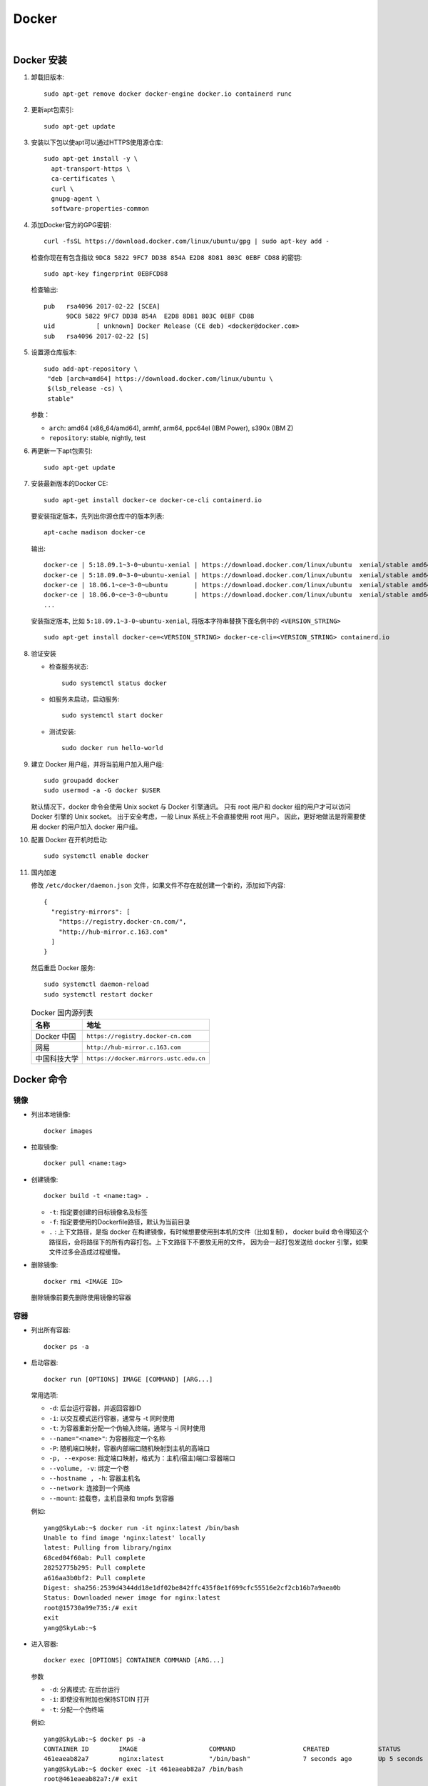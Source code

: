 .. docker:

Docker
=======

.. image:: ../_static/Docker/docker_logo.png
   :height: 100
   :target: https://www.docker.com/

|

Docker 安装
-----------

#. 卸载旧版本::

      sudo apt-get remove docker docker-engine docker.io containerd runc

#. 更新apt包索引::

      sudo apt-get update

#. 安装以下包以使apt可以通过HTTPS使用源仓库::

      sudo apt-get install -y \
        apt-transport-https \
        ca-certificates \
        curl \
        gnupg-agent \
        software-properties-common

#. 添加Docker官方的GPG密钥::

      curl -fsSL https://download.docker.com/linux/ubuntu/gpg | sudo apt-key add -

   检查你现在有包含指纹 ``9DC8 5822 9FC7 DD38 854A E2D8 8D81 803C 0EBF CD88`` 的密钥::

      sudo apt-key fingerprint 0EBFCD88

   检查输出::

      pub   rsa4096 2017-02-22 [SCEA]
            9DC8 5822 9FC7 DD38 854A  E2D8 8D81 803C 0EBF CD88
      uid           [ unknown] Docker Release (CE deb) <docker@docker.com>
      sub   rsa4096 2017-02-22 [S]

#. 设置源仓库版本::

      sudo add-apt-repository \
       "deb [arch=amd64] https://download.docker.com/linux/ubuntu \
       $(lsb_release -cs) \
       stable"
   
   参数：

   * ``arch``: amd64 (x86_64/amd64), armhf, arm64, ppc64el (IBM Power), s390x (IBM Z)
   * ``repository``: stable, nightly, test

#. 再更新一下apt包索引::

      sudo apt-get update

#. 安装最新版本的Docker CE::

      sudo apt-get install docker-ce docker-ce-cli containerd.io

   要安装指定版本，先列出你源仓库中的版本列表::

      apt-cache madison docker-ce
    
   输出::

      docker-ce | 5:18.09.1~3-0~ubuntu-xenial | https://download.docker.com/linux/ubuntu  xenial/stable amd64 Packages
      docker-ce | 5:18.09.0~3-0~ubuntu-xenial | https://download.docker.com/linux/ubuntu  xenial/stable amd64 Packages
      docker-ce | 18.06.1~ce~3-0~ubuntu       | https://download.docker.com/linux/ubuntu  xenial/stable amd64 Packages
      docker-ce | 18.06.0~ce~3-0~ubuntu       | https://download.docker.com/linux/ubuntu  xenial/stable amd64 Packages
      ...

   安装指定版本, 比如 ``5:18.09.1~3-0~ubuntu-xenial``, 将版本字符串替换下面名例中的 ``<VERSION_STRING>`` ::

      sudo apt-get install docker-ce=<VERSION_STRING> docker-ce-cli=<VERSION_STRING> containerd.io

#. 验证安装

   * 检查服务状态::

        sudo systemctl status docker
   
   * 如服务未启动，启动服务::

        sudo systemctl start docker
   
   * 测试安装::

        sudo docker run hello-world

#. 建立 Docker 用户组，并将当前用户加入用户组::

      sudo groupadd docker
      sudo usermod -a -G docker $USER

   默认情况下，docker 命令会使用 Unix socket 与 Docker 引擎通讯。
   只有 root 用户和 docker 组的用户才可以访问 Docker 引擎的 Unix socket。
   出于安全考虑，一般 Linux 系统上不会直接使用 root 用户。
   因此，更好地做法是将需要使用 docker 的用户加入 docker 用户组。

#. 配置 Docker 在开机时启动::

      sudo systemctl enable docker

#. 国内加速

   修改 ``/etc/docker/daemon.json`` 文件，如果文件不存在就创建一个新的，添加如下内容::

      {
        "registry-mirrors": [
          "https://registry.docker-cn.com/",
          "http://hub-mirror.c.163.com"
        ]
      }

   然后重启 Docker 服务::

      sudo systemctl daemon-reload
      sudo systemctl restart docker

   .. list-table:: Docker 国内源列表
      :header-rows: 1

      * - 名称
        - 地址
      * - Docker 中国
        - ``https://registry.docker-cn.com``
      * - 网易
        - ``http://hub-mirror.c.163.com``
      * - 中国科技大学
        - ``https://docker.mirrors.ustc.edu.cn``

Docker 命令
-----------

镜像
~~~~

* 列出本地镜像::

     docker images

* 拉取镜像::

     docker pull <name:tag>

* 创建镜像::

     docker build -t <name:tag> .

  * ``-t``: 指定要创建的目标镜像名及标签
  * ``-f``: 指定要使用的Dockerfile路径，默认为当前目录
  * ``.`` : 上下文路径，是指 docker 在构建镜像，有时候想要使用到本机的文件（比如复制），
    docker build 命令得知这个路径后，会将路径下的所有内容打包。上下文路径下不要放无用的文件，
    因为会一起打包发送给 docker 引擎，如果文件过多会造成过程缓慢。

* 删除镜像::

     docker rmi <IMAGE ID>
  
  删除镜像前要先删除使用镜像的容器

容器
~~~~

* 列出所有容器::

     docker ps -a

* 启动容器::

     docker run [OPTIONS] IMAGE [COMMAND] [ARG...]
   
  常用选项:

  * ``-d``: 后台运行容器，并返回容器ID
  * ``-i``: 以交互模式运行容器，通常与 -t 同时使用
  * ``-t``: 为容器重新分配一个伪输入终端，通常与 -i 同时使用
  * ``--name="<name>"``: 为容器指定一个名称
  * ``-P``: 随机端口映射，容器内部端口随机映射到主机的高端口
  * ``-p, --expose``: 指定端口映射，格式为：主机(宿主)端口:容器端口
  * ``--volume, -v``: 绑定一个卷
  * ``--hostname , -h``: 容器主机名
  * ``--network``: 连接到一个网络
  * ``--mount``: 挂载卷，主机目录和 tmpfs 到容器

  例如::

     yang@SkyLab:~$ docker run -it nginx:latest /bin/bash
     Unable to find image 'nginx:latest' locally
     latest: Pulling from library/nginx
     68ced04f60ab: Pull complete
     28252775b295: Pull complete
     a616aa3b0bf2: Pull complete
     Digest: sha256:2539d4344dd18e1df02be842ffc435f8e1f699cfc55516e2cf2cb16b7a9aea0b
     Status: Downloaded newer image for nginx:latest
     root@15730a99e735:/# exit
     exit
     yang@SkyLab:~$

* 进入容器::

     docker exec [OPTIONS] CONTAINER COMMAND [ARG...]
  
  参数

  * ``-d``: 分离模式: 在后台运行
  * ``-i``: 即使没有附加也保持STDIN 打开
  * ``-t``: 分配一个伪终端
  
  例如::

    yang@SkyLab:~$ docker ps -a
    CONTAINER ID        IMAGE                   COMMAND                  CREATED             STATUS                     PORTS               NAMES
    461eaeab82a7        nginx:latest            "/bin/bash"              7 seconds ago       Up 5 seconds               80/tcp              epic_driscoll
    yang@SkyLab:~$ docker exec -it 461eaeab82a7 /bin/bash
    root@461eaeab82a7:/# exit
    exit
    yang@SkyLab:~$

* 停止容器::

     docker stop <CONTAINER ID>

* 启动停止的容器::

     docker start <CONTAINER ID>

* 重启容器::

     docker restart <CONTAINER ID>

* 删除容器::

     docker rm <CONTAINER ID>

  删除所有已停止的容器::

     docker rm $(docker ps -qa)

* 获取容器的日志::

     docker logs [OPTIONS] CONTAINER

  常用选项:

  * ``-f``: 跟踪日志输出
  * ``--since``: 显示某个开始时间的所有日志
  * ``-t``: 显示时间戳
  * ``--tail``: 仅列出最新N条容器日志

* 获取容器/镜像的元数据::

     docker inspect [OPTIONS] NAME|ID [NAME|ID...]
  
  常用选项:

  * ``-f``: 指定返回值的模板文件。
  * ``-s``: 显示总的文件大小。
  * ``--type``: 为指定类型返回JSON。

网络
~~~~

* 列出所有网络::

     docker network ls

* 创建网络::

     docker network create [OPTIONS] NETWORK

  例如::

     $ docker network create \
       --driver=bridge \
       --subnet=172.28.0.0/16 \
       --ip-range=172.28.5.0/24 \
       --gateway=172.28.5.254 \
       br0

  * ``--driver``: 可以是 ``bridge`` 或 ``overlay``, 默认为 ``bridge``。 

     * ``bridge``: 依附于运行 Docker Engine 的单台主机上; 
     * ``overlay``: 网络能够覆盖运行各自 Docker Engine 的多主机环境中。
  
  * ``--subnet``: 子网设置
  * ``--ip-range``: IP段
  * ``--gateway``: 网关
  * ``--internal``: 禁止外部连接
  * ``--ipv6``: 使能 ipv6
  * ``--attachable``: 使能手动容器连接

* 查看网络信息::

     docker network inspect [OPTIONS] NETWORK [NETWORK...]

  例如::

      docker network inspect my-bridge

* 连接一个容器到网络::

     docker network connect [OPTIONS] NETWORK CONTAINER

  连接一个正在运行的容器::

     docker network connect multi-host-network container1

  在容器启动时连接一个网络::

     docker run -itd --network=multi-host-network busybox

  给容器指定一个 ip 地址::

     docker network connect --ip 10.10.36.122 multi-host-network container2

  使用 ``--link`` 选项，连接另一个容器

     docker network connect --link container1:c1 multi-host-network container2

* 断开容器与网络的连接::

     docker network disconnect [OPTIONS] NETWORK CONTAINER
  
  例如::

     docker network disconnect multi-host-network container1

* 删除网络::

     docker network rm NETWORK [NETWORK...]

  例如::

     docker network rm my-network

* 删除所有未用的网络::

     docker network prune [OPTIONS]
   
  例如::

     docker network prune

     WARNING! This will remove all networks not used by at least one container.
     Are you sure you want to continue? [y/N] y
     Deleted Networks:
     n1
     n2

数据卷
~~~~~~

``volumes`` 是 Docker 数据持久化机制。 ``bind mounts`` 依赖主机目录结构，``volumes`` 完全由Docker管理。
``volumes`` 有以下优点：

* Volumes 更容易备份和移植。
* 可以通过 Docker CLI 或 API 进行管理
* Volumes 可以无区别的工作中 Windows 和 Linux 下。
* 多个容器共享 Volumes 更安全。
* Volume 驱动可以允许你把数据存储到远程主机或者云端，并且加密数据内容，以及添加额外功能。
* 一个新的数据内容可以由容器预填充。
* volumes 不会增加容器的大小，生命周期独立与容器。

.. image:: ../_static/Docker/docker_volume.png

如果你的容器产生不需要持久化数据，请使用 ``tmpfs mount`` 方式，可以避免容器的写入层数据写入。

挂载卷：

* ``-v,--volume``: 由3部分参数组成，使用 ``:`` 间隔, 顺序不能颠倒
  
  * 第一个部分是volumes名字，在宿主机上具有唯一性。匿名卷名字系统给出。
  * 第二部分是挂载到容器里的文件或文件夹路径。
  * 第三部分是可选项列表分隔符

* ``—mount``: 由多个键值对组成，<key>=<value>。

  * ``type``: 可以是bind,volume或者tmpfs
  * ``source, src``: volumes的名字，匿名volume可以省略。
  * ``destination, dst, target``: 挂载到容器中的文件或目录路径
  * ``readonly``: 指定挂载在容器中为只读。
  * ``volume-opt``: 可选属性，可以多次使用。

  例如::

     docker run --read-only --mount type=volume,target=/icanwrite busybox touch /icanwrite/here
     docker run -t -i --mount type=bind,src=/data,dst=/data busybox sh

.. attention::

   Docker 建议使用 ``--mount`` 来挂载

卷命令：

* 列出所有卷::

     docker volume ls

* 创建卷::

     docker volume create [OPTIONS] [VOLUME]

  例如::

     $ docker volume create hello

     hello

     $ docker run -d -v hello:/world busybox ls /world

* 显示卷信息::

     docker volume inspect [OPTIONS] VOLUME [VOLUME...]

  例如::

     docker volume inspect hello

* 删除卷::

     docker volume rm [OPTIONS] VOLUME [VOLUME...]

  例如::

     docker volume rm hello

* 删除所有未用卷::

     docker volume prune [OPTIONS]

  例如::

     docker volume prune

     WARNING! This will remove all local volumes not used by at least one container.
     Are you sure you want to continue? [y/N] y
     Deleted Volumes:
     07c7bdf3e34ab76d921894c2b834f073721fccfbbcba792aa7648e3a7a664c2e
     my-named-vol

     Total reclaimed space: 36 B

Dockerfile
-----------

Dockerfile 是一个用来构建镜像的文本文件，文本内容包含了一条条构建镜像所需的指令和说明。

举个定制一个 nginx 镜像的例子, Dockerfile::

   FROM nginx
   RUN echo '这是一个本地构建的nginx镜像' > /usr/share/nginx/html/index.html

创建过程::

   yang@SkyLab:~/workspace$ mkdir docker_example
   yang@SkyLab:~/workspace$ cd docker_example/
   yang@SkyLab:~/workspace/docker_example$ ls
   yang@SkyLab:~/workspace/docker_example$ touch Dockerfile
   yang@SkyLab:~/workspace/docker_example$ vi Dockerfile
   yang@SkyLab:~/workspace/docker_example$ cat Dockerfile
   FROM nginx
   RUN echo '这是一个本地构建的nginx镜像' > /usr/share/nginx/html/index.html
   yang@SkyLab:~/workspace/docker_example$ docker build -t dockfile_demo .
   Sending build context to Docker daemon  2.048kB
   Step 1/2 : FROM nginx
   ---> 6678c7c2e56c
   Step 2/2 : RUN echo '这是一个本地构建的nginx镜像' > /usr/share/nginx/html/index.html
   ---> Running in 2386a741e098
   Removing intermediate container 2386a741e098
   ---> bf76644412f8
   Successfully built bf76644412f8
   Successfully tagged dockfile_demo:latest
   yang@SkyLab:~/workspace/docker_example$ docker images
   REPOSITORY              TAG                 IMAGE ID            CREATED             SIZE
   dockfile_demo           latest              bf76644412f8        11 seconds ago      127MB
   nginx                   latest              6678c7c2e56c        6 days ago          127MB

.. attention::
  
   Dockerfile 的指令每执行一次都会在 docker 上新建一层。所以过多无意义的层，会造成镜像膨胀过大。 
   可以用 ``&&`` 符号连接命令，这样执行后，只会创建 1 层镜像。

Dockerfile 格式
~~~~~~~~~~~~~~~~

通用格式为::

   # directive=value  解析指令（Parser directives）
   # 注释
   INSTRUCTION arguments

* 指令 (INSTRUCTION): 不区分大小写，习惯上使用大写，以便更容易和参数区分开。

  Docker 按顺序运行 Dockerfile 里的指令，Dockerfile 必须以 ``FROM`` 指令开始，在 ``FROM`` 指令前
  只可以存在注释，解析指令，或者全局变量（ARG 指令）。

* 注释: 以 ``#`` 开始的行，如果不是解析指令，就当作注释处理，注释中不支持行连接符 (``\``)。

* 解析指令： 目前只支持两种 
  
  * ``syntax``： 这个指令只有在使用 ``BuildKit`` 后端时才可以使用，用来指定本地的 Dockerfile builder，
    基本用不上::

       # syntax=[remote image reference]

       # syntax=docker/dockerfile
       # syntax=docker/dockerfile:1.0
       # syntax=docker.io/docker/dockerfile:1
       # syntax=docker/dockerfile:1.0.0-experimental
       # syntax=example.com/user/repo:tag@sha256:abcdef...
    
  * ``escape``: 用来设置 Dockerfile 中的转义符，默认转义符为 ``\``, 比如 Windows 下 ``\`` 会被用在路径,
    这时就需要更换转义符::

       # escape=`
   
    或者::

       # escape=\ 

* .dockerignore 文件: 用来定义哪些文件或者目录不被加入到 docker 镜像中。

Dockerfile 指令
~~~~~~~~~~~~~~~

* ``FROM``: 定制的镜像都是基于 FROM 的镜像。

  格式::

     FROM [--platform=<platform>] <image> [AS <name>]
     FROM [--platform=<platform>] <image>[:<tag>] [AS <name>]
     FROM [--platform=<platform>] <image>[@<digest>] [AS <name>]
  
  * 一个 Dockerfile 可以包含多行 ``FROM`` 指令来创建多个镜像或者一个作为另一的依赖项。
  * ``name`` 是一个可选项。这个名字可以用于后面的 ``FROM`` 或者 ``COPY --from=<name|index>``
    指令
  * ``ARG`` 是唯一一个可以放在 ``FROM`` 指令前的指令，例如::
  
       ARG  CODE_VERSION=latest
       FROM base:${CODE_VERSION}
       CMD  /code/run-app

       FROM extras:${CODE_VERSION}
       CMD  /code/run-extras 
   
    在 ``FROM`` 指令前的 ``ARG`` 指令不包含在构建阶段，所以不能被 ``FROM`` 后的指令使用，要想继续使用，
    需要在 ``FROM`` 后定义一个不带值的, 像这样::

       ARG VERSION=latest
       FROM busybox:$VERSION
       ARG VERSION
       RUN echo $VERSION > image_version        

* ``RUN``: 在现有镜像上的新层执行命令并提交结果，这个包含提交结果的新镜像将被用于下一步构建

  格式：

  * shell 格式::

       # <命令行命令> 等同于在终端操作的 shell 命令, Linux 的 /bin/sh -c， Windows 的 cmd /S /C
       RUN <命令行命令>
       
  * exec 格式::

       RUN ["可执行文件", "参数1", "参数2"]

    例如::

       RUN ["./test.php", "dev", "offline"] 

    等价于::

        RUN ./test.php dev offline

* ``CMD``: 主要目的是为执行容器提供默认值。这些默认值可以包括可执行文件，也可以省略可执行文件，
  在这种情况下，还必须指定 ``ENTRYPOINT`` 指令。 
  
  为启动的容器指定默认要运行的程序，程序运行结束，容器也就结束。 ``CMD`` 指令指定的程序可被 
  ``docker run`` 命令行参数中指定要运行的程序所覆盖。 如果 Dockerfile 中如果存在多个 ``CMD`` 
  指令，仅最后一个生效。

  格式::

     CMD <shell 命令> <param1> <param2>
     CMD ["<可执行文件或命令>","<param1>","<param2>",...] 
     CMD ["<param1>","<param2>",...]  # 该写法是为 ENTRYPOINT 指令指定的程序提供默认参数

  推荐使用第二种格式，执行过程比较明确。第一种格式实际上在运行的过程中也会自动转换成第二种格式运行，并且默认可执行文件是 sh。

  .. attention::

     ``CMD`` 和 ``RUN`` 指令区别在于，运行时间不同
     
     * ``CMD`` 在容器运行时运行。
     * ``RUN`` 在镜像构建时运行。

* ``ENTRYPOINT``: 类似于 ``CMD`` 指令，但其不会被 ``docker run`` 的命令行参数指定的指令所覆盖，
  而且这些命令行参数会被当作参数送给 ``ENTRYPOINT`` 指令指定的程序。 如果运行 ``docker run`` 时
  使用了 ``--entrypoint`` 选项，此选项的参数可当作要运行的程序覆盖 ``ENTRYPOINT`` 指令指定的程序。
  如果 Dockerfile 中如果存在多个 ``ENTRYPOINT`` 指令，仅最后一个生效。

  格式::

     ENTRYPOINT command param1 param2
     ENTRYPOINT ["<executeable>","<param1>","<param2>",...]

  可以搭配 ``CMD`` 命令使用：一般是变参才会使用 ``CMD`` ，这里的 ``CMD`` 等于是在给 ``ENTRYPOINT`` 传参，
  例如使用如下 dockerfile 生成镜像 nginx:test ::

     FROM nginx

     ENTRYPOINT ["nginx", "-c"] # 定参
     CMD ["/etc/nginx/nginx.conf"] # 变参 

  如果使用::

     docker run nginx:test

  容器内会默认运行以下命令，启动主进程::

     nginx -c /etc/nginx/nginx.conf

  如果使用::

     docker run  nginx:test -c /etc/nginx/new.conf
   
  容器内会默认运行以下命令，启动主进程(/etc/nginx/new.conf:假设容器内已有此文件)::

     nginx -c /etc/nginx/new.conf

* ``LABEL``: 用于给镜像添加元数据。

  格式::

     LABEL <key>=<value> <key>=<value> <key>=<value> ...

  例如::

     LABEL "com.example.vendor"="ACME Incorporated"
     LABEL com.example.label-with-value="foo"
     LABEL version="1.0"
     LABEL description="This text illustrates \
     that label-values can span multiple lines."

  要查看镜像的标签，可以使用 ``docker inspect`` 命令, 显示如下::

     "Labels": {
         "com.example.vendor": "ACME Incorporated"
         "com.example.label-with-value": "foo",
         "version": "1.0",
         "description": "This text illustrates that label-values can span multiple lines.",
         "multi.label1": "value1",
         "multi.label2": "value2",
         "other": "value3"
     },

* ``COPY``: 复制指令，从上下文目录中复制文件或者目录到容器里指定路径。

  格式::

     COPY [--chown=<user>:<group>] <源路径1>...  <目标路径>
     COPY [--chown=<user>:<group>] ["<源路径1>",...  "<目标路径>"]

  * ``[--chown=<user>:<group>]``: 可选参数，用户改变复制到容器内文件的拥有者和属组，只有生成 Linux 镜像时可用。
  * ``<源路径>``: 源文件或者源目录，这里可以是通配符表达式，其通配符规则要满足 Go 的 filepath.Match 规则。例如::

       COPY hom* /mydir/
       COPY hom?.txt /mydir/
  
  * ``<目标路径>``: 容器内的指定路径，该路径不用事先建好，路径不存在的话，会自动创建。

* ``ADD``: 与 ``COPY`` 指令的使用格式一致，区别为

  * ``<源文件>`` 为 ``tar`` 压缩文件的话，压缩格式为 gzip, bzip2 以及 xz 的情况下，
    会自动复制并解压到 ``<目标路径>``
  * ``<源文件>`` 为远程 ``URL`` 时会自动下载到 ``<目标路径>`` 或下载后复制到 ``<目标路径>``

  .. attention::

     推荐除了解压缩的情况，任何情况都使用 ``COPY``。

* ``ENV``: 设置环境变量，定义了环境变量，那么在后续的指令中，就可以使用这个环境变量。

  格式::

     ENV <key> <value>
     ENV <key1>=<value1> <key2>=<value2>...
  
  环境变量在 Dockerfile 中可以通过 ``$key`` 或者 ``${key}`` 来引用，``${key}`` 格式还支持两种修饰符：

  * ${key:-word}: 如果键值未被设置则设成 ``word``，否则使用设置值
  * ${key:+word}: 如果键值已被设置则改为 ``word``，否则使用空字符串

  例子::

     ENV NODE_VERSION 7.2.0

     RUN curl -SLO "https://nodejs.org/dist/v$NODE_VERSION/node-v$NODE_VERSION-linux-x64.tar.xz" \
       && curl -SLO "https://nodejs.org/dist/v$NODE_VERSION/SHASUMS256.txt.asc"

  使用 ``ENV`` 设置的环境变量会在保留在运行的容器中，可以用 ``docker inspect`` 查看，可以通过
  ``docker run --env <key>=<value>`` 来修改环境变量。

* ``ARG``: 构建参数。 

  格式::

       ARG <参数名>[=<默认值>]
  
  ``ARG`` 设置的环境变量仅对 Dockerfile 内有效，也就是说只对构建的过程中有效，构建好的镜像内不存在此环境变量。
  构建命令 ``docker build`` 中可以用 ``--build-arg <参数名>=<值>`` 来覆盖。
  
  .. attention::

     如果 ``ARG`` 和 ``ENV`` 定义了同样的变量，``ENV`` 定义的值会覆盖 ``ARG`` 定义的值。

* ``VOLUME``: 定义匿名数据卷。在启动容器时忘记挂载数据卷，会自动挂载到匿名卷。挂载数据卷的
  好处是避免重要的数据因容器重启而丢失和避免容器不断变大。

  格式::

     VOLUME ["<路径1>", "<路径2>"...]
     VOLUME <路径>

  在启动容器 ``docker run`` 的时候，也可以通过 ``-v`` 参数修改挂载点。

* ``EXPOSE``: 端口声明, 帮助镜像使用者理解这个镜像服务的守护端口，以方便配置映射。默认对外映射的
  是 ``TCP``协议，你可以指定 ``UDP`` 。

  格式::

     EXPOSE <端口1> [<端口2>/<协议>...]

  使用 ``docker run -P`` 时，会自动随机映射 EXPOSE 的端口。

* ``USER``: 用于指定执行后续命令的用户和用户组，这边只是切换后续命令执行的用户（用户和用户组必须提前已经存在）。

  格式::

     USER <用户名>[:<用户组>]
     USER <UID>[:<GID>]

* ``WORKDIR``: 指定工作目录。用 WORKDIR 指定的工作目录，会在构建镜像的每一层中都存在。 docker 构建镜像过程中的
  每一个 ``RUN`` 命令都是新建的一层。只有通过 ``WORKDIR`` 创建的目录才会一直存在。如果 ``WORKDIR`` 不存在，
  docker 会去创建一个。

  格式::

     WORKDIR <工作目录路径>

  ``WORKDIR`` 在 dockerfile 中可以被多次使用，例如::

     WORKDIR /a
     WORKDIR b
     WORKDIR c
     RUN pwd
  
  输出的 ``pwd`` 为 ``/a/b/c``

* ``HEALTHCHECK``: 用于指定某个程序或者指令来监控 docker 容器服务的运行状态。

  格式::

     HEALTHCHECK [选项] CMD <命令>：设置检查容器健康状况的命令
     HEALTHCHECK NONE：如果基础镜像有健康检查指令，使用这行可以屏蔽掉其健康检查指令

  可以用选项:

  * --interval=时长 (默认: 30s)
  * --timeout=时长 (默认: 30s)
  * --start-period=时长 (默认: 0s)
  * --retries=次数 (默认: 3)
  
  例如::

     HEALTHCHECK --interval=5m --timeout=3s \
       CMD curl -f http://localhost/ || exit 1

Docker Compose 安装
--------------------

#. 安装当前稳定版::

      sudo curl -L "https://github.com/docker/compose/releases/download/1.25.4/docker-compose-$(uname -s)-$(uname -m)" -o /usr/local/bin/docker-compose
  
   如果 GitHub 太慢了，可以使用国内 DaoCloud ::

      sudo curl -L https://get.daocloud.io/docker/compose/releases/download/1.25.4/docker-compose-`uname -s`-`uname -m` -o /usr/local/bin/docker-compose

   如果更新版本了或者你想换个版本， 把 ``1.25.4`` 换成你指定的版本。

#. 设置运行权限::

      sudo chmod +x /usr/local/bin/docker-compose

#. 验证安装::

      docker-compose --version

#. 删除::

      sudo rm /usr/local/bin/docker-compose

Docker Compose 命令
-------------------

* 通用格式::

     docker-compose [-f …] [options] [COMMAND] [ARGS…]

  常用选项

  * ``-f, --file FILE``: 指定Compose模板文件，默认为docker-compose.yml可多次指定。
  * ``-p, --project-name NAME``: 指定项目名称，默认使用当前所在目录名称作为项目名称。
  * ``-verbose``: 输出更多调试信息
  * ``-v, --version``: 打印版本并退出

* ``docker-compose up``: 启动所有服务::

     docker-compose up [options] [–scale SERVICE=NUM…] [SERVICE…]
 
  命令选项

  * ``-d``: 指定在后台以守护进程方式运行服务容器
  * ``-no-color``: 设置不使用颜色来区分不同的服务器的控制输出
  * ``-no-deps``: 设置不启动服务所链接的容器
  * ``-force-recreate``: 设置强制重新创建容器，不能与 ``–no-recreate`` 选项同时使用。
  * ``–no-create``: 若容器已经存在则不再重新创建，不能与 ``–force-recreate`` 选项同时使用。
  * ``–no-build``: 设置不自动构建缺失的服务镜像
  * ``–build``: 设置在启动容器前构建服务镜像
  * ``–abort-on-container-exit``: 若任何一个容器被停止则停止所有容器，不能与选项 ``-d`` 同时使用。
  * ``-t, --timeout TIMEOUT``: 设置停止容器时的超时秒数，默认为10秒。
  * ``–remove-orphans`` 设置删除服务中没有在compose文件中定义的容器
  * ``–scale SERVICE=NUM`` 设置服务运行容器的个数，此选项将会负载在compose中通过scale指定的参数。

* ``docker-compose down``: 停止和删除容器、网络、卷、镜像::

     docker-compose down [options]

  命令选项

  * ``-rmi type``: 删除镜像类型，类型可选：

    * ``–rmi all``: 删除compose文件中定义的所有镜像
    * ``–rmi local``: 删除镜像名为空的镜像
  * ``-v, --volumes``: 删除已经在compose文件中定义的和匿名的附在容器上的数据卷
  * ``–remove-orphans``: 删除服务中没有在compose中定义的容器

* ``docker-compose ps``: 列出项目中当前的所有容器

* ``docker-compose logs``: 查看服务容器的输出，默认情况下 ``docker-compose``
  将对不同的服务输出使用不同的颜色来区分。可以通过 ``–no-color`` 来关闭颜色。

* ``docker-compose build``: 构建或重构项目中的服务容器，服务容器一旦构建后将会带上一个标记名称，
  可以随时在项目目录下运行docker-compose build来重新构建服务::

     docker-compose build [options] [–build-arg key=val…] [SERVICE…]

  命令选项

  * ``–compress``: 通过gzip压缩构建上下文环境
  * ``–force-rm``: 删除构建过程中的临时容器
  * ``–no-cache``: 构建镜像过程中不使用缓存
  * ``–pull``: 始终尝试通过拉取操作来获取更新版本的镜像
  * ``-m, --memory MEM``: 为构建的容器设置内存大小
  * –build-arg key=val``: 为服务设置build-time变量

* ``docker-compose restart``: 重启项目中的服务::

     docker-compose restart [options] [SERVICE…]

  命令选项

  * ``-t, --timeout TIMEOUT``: 指定重启前停止容器的超时时长，默认为10秒。

* ``docker-compose rm``: 删除所有停止状态的服务容器，推荐先执行 ``docker-compose stop``
  命令来停止容器::

     docker-compose rm [options] [SERVICE…]

  命令选项

  * ``-f, --force``: 强制直接删除包含非停止状态的容器
  * ``-v``: 删除容器所挂载的数据卷

* ``docker-compose start/stop``: 启动/停止已经存在的服务容器

* ``docker-compose pause/unpause/kill``: 暂停/恢复/强行终止服务容器

* ``docker-compose config``: 验证并查看compose文件配置::

     docker-compose config [options]
  
  命令选项
  
  * ``–resolve-image-digests``: 将镜像标签标记为摘要
  * ``-q, --quiet``: 只验证配置不输出，当配置正确时不输出任何容器，当配置错误时输出错误信息。
  * ``–services``: 打印服务名称，一行显示一个。
  * ``–volumes``: 打印数据卷名称，一行显示一个。

* ``docker-compose run``: 在指定服务上执行一条命令::

     docker-compose run [options] [-v VOLUME…] [-p PORT…] [-e KEY=VAL…] SERVICE [COMMAND] [ARGS…]

  例如, 在test容器上运行ping命令10次::
  
     docker-compose run testping www.baidu.com -c 10

* ``docker-compose exec``: 进入服务::

     docker-compose exec [options] SERVICE COMMAND [ARGS…]

  命令选项

  * ``-d``: 分离模式，以后台守护进程运行命令。
  * ``–privileged``: 获取特权
  * ``-T``: 禁用分配TTY，默认docker-compose exec分配TTY。
  * ``–index=index``: 当一个服务拥有多个容器时可通过该参数登录到该服务下的任何服务  

  例如::

     docker-compose exec --index=1 web /bin/bash

* ``docker-compose port``: 显示某个容器端口所映射的公共端口::

     docker-compose port [options] SERVICE PRIVATE_PORT

  命令选项

  * ``–protocol=proto``: 指定端口协议，默认为TCP，可选UDP。
  * ``–index=index``: 若同意服务存在多个容器，指定命令对象容器的索引序号，默认为1。

Docker Compose 文件
-------------------

Docker Compose 文件格式
~~~~~~~~~~~~~~~~~~~~~~~~

Compose 是用于定义和运行多容器 Docker 应用程序的工具。通过 Compose，您可以使用 ``YML`` 文件
来配置应用程序需要的所有服务，网络及数据卷。然后，使用一个命令，就可以从 ``YML`` 文件配置中创建并启动所有服务。
Compose 使用的三个步骤：

* 使用 Dockerfile 定义应用程序的环境。
* 使用 docker-compose.yml 定义构成应用程序的服务，这样它们可以在隔离环境中一起运行。
* 最后，执行 docker-compose up 命令来启动并运行整个应用程序。

当前最新的 Compose file 格式版本为 ``3.7``。下面是个例子::

   version: '3.7'
   services:
     web:
       build: .
       ports:
         - "5000:5000"
     redis:
       image: "redis:alpine"

Docker Compose 文件指令
~~~~~~~~~~~~~~~~~~~~~~~~

**版本** 配置指令

* ``version``：指定本 yml 依从的 compose 哪个版本制定的。

**服务** 配置指令

* ``build``: 指定为构建镜像上下文路径

  例如 webapp 服务，指定为从上下文路径 ./dir/Dockerfile 所构建的镜像::

     version: "3.7"
     services:
       webapp:
         build: ./dir

  或者，作为具有在上下文指定的路径的对象，以及可选的 Dockerfile 和 args ::

     version: "3.7"
     services:
     webapp:
       build:
         context: ./dir
         dockerfile: Dockerfile-alternate
         args:
           buildno: 1
         labels:
           - "com.example.description=Accounting webapp"
           - "com.example.department=Finance"
           - "com.example.label-with-empty-value"
         target: prod

  * ``context``: 上下文路径。
  * ``dockerfile``: 指定构建镜像的 Dockerfile 文件名。
  * ``args``: 添加构建参数，在 Dockerfile 中定义的 ARG
  * ``labels``: 设置构建镜像的标签。
  * ``target``: 多层构建，可以指定构建哪一层, Dockerfile 中 ``FROM`` 指令中定义的 ``AS`` 名字

* ``image``: 指定容器运行的镜像。以下格式都可以::

     image: redis
     image: ubuntu:14.04
     image: tutum/influxdb
     image: example-registry.com:4000/postgresql
     image: a4bc65fd # 镜像id    
  
* ``container_name``: 指定自定义容器名称，而不是生成的默认名称::

     container_name: my-web-container

* ``command``: 覆盖容器启动的默认命令::
     
     command: ["bundle", "exec", "thin", "-p", "3000"]   

* ``depends_on``: 设置依赖关系::

     version: "3.7"
     services:
       web:
         build: .
         depends_on:
           - db
           - redis
       redis:
         image: redis
       db:
         image: postgres

  * ``docker-compose up``: 以依赖性顺序启动服务。在上面示例中，先启动 db 和 redis ，才会启动 web。
  * ``docker-compose up SERVICE``: 自动包含 SERVICE 的依赖项。
  * ``docker-compose stop``: 按依赖关系顺序停止服务。在以下示例中，web 在 db 和 redis 之前停止。    

* ``configs``: 对每个服务使用不同的配置，例如::

     version: "3.7"
     services:
     redis:
       image: redis:latest
       deploy:
         replicas: 1
       configs:
         - my_config
         - my_other_config
   configs:
     my_config:
       file: ./my_config.txt
     my_other_config:
       external: "true"

* ``devices``: 指定设备映射列表::

     devices:
       - "/dev/ttyUSB0:/dev/ttyUSB0"

* ``dns``: 自定义 DNS 服务器，可以是单个值或列表的多个值::

     dns: 8.8.8.8

     dns:
       - 8.8.8.8
       - 9.9.9.9

* ``dns_search``: 自定义 DNS 搜索域。可以是单个值或列表::

     dns_search: example.com

     dns_search:
       - dc1.example.com
       - dc2.example.com

* ``entrypoint``: 覆盖容器默认的 ``entrypoint``::

     entrypoint: /code/entrypoint.sh

  也可以用类似 Dockerfile 的格式::

     entrypoint:
         - php
         - -d
         - zend_extension=/usr/local/lib/php/extensions/no-debug-non-zts-20100525/xdebug.so
         - -d
         - memory_limit=-1
         - vendor/bin/phpunit

* ``env_file``: 从文件添加环境变量。可以是单个值或列表的多个值::

     env_file: .env

  也可以是列表格式::

     env_file:
       - ./common.env
       - ./apps/web.env
       - /opt/secrets.env

* ``environment``: 添加环境变量。您可以使用数组或字典、任何布尔值，
  布尔值需要用引号引起来，以确保 YML 解析器不会将其转换为 True 或 False ::

     environment:
       RACK_ENV: development
       SHOW: 'true'

* ``expose``: 暴露端口，但不映射到宿主机，只被连接的服务访问。仅可以指定内部端口为参数::

     expose:
      - "3000"
      - "8000"

* ``extra_hosts``: 添加主机名映射::

     extra_hosts:
       - "somehost:162.242.195.82"
       - "otherhost:50.31.209.229"

  以上会在此服务的内部容器中 /etc/hosts 创建一个具有 ip 地址和主机名的映射关系::

     162.242.195.82  somehost
     50.31.209.229   otherhost   

* ``healthcheck``: 用于检测 docker 服务是否健康运行::

     healthcheck:
       test: ["CMD", "curl", "-f", "http://localhost"] # 设置检测程序
       interval: 1m30s # 设置检测间隔
       timeout: 10s # 设置检测超时时间
       retries: 3 # 设置重试次数
       start_period: 40s # 启动后，多少秒开始启动检测程序

* ``logging``: 服务的日志记录配置。

  driver：指定服务容器的日志记录驱动程序，默认值为json-file。有以下三个选项

  * driver: "json-file"
  * driver: "syslog"
  * driver: "none"

  仅在 json-file 驱动程序下，可以使用以下参数，限制日志得数量和大小::

     logging:
       driver: json-file
       options:
         max-size: "200k" # 单个文件大小为200k
         max-file: "10" # 最多10个文件

  当达到文件限制上限，会自动删除旧得文件。

  syslog 驱动程序下，可以使用 syslog-address 指定日志接收地址::

     logging:
       driver: syslog
       options:
         syslog-address: "tcp://192.168.0.42:123"

* ``restart``: 重启策略::

     restart: "no"
     restart: always
     restart: on-failure
     restart: unless-stopped

  * no：是默认的重启策略，在任何情况下都不会重启容器。
  * always：容器总是重新启动。
  * on-failure：在容器非正常退出时（退出状态非0），才会重启容器。
  * unless-stopped：在容器退出时总是重启容器，但是不考虑在Docker守护进程启动时就已经停止了的容器

* ``secrets``: 存储敏感数据，例如密码::

     version: "3.1"
     services:

     mysql:
       image: mysql
       environment:
         MYSQL_ROOT_PASSWORD_FILE: /run/secrets/my_secret
       secrets:
         - my_secret

     secrets:
       my_secret:
         file: ./my_secret.txt

* ``network_mode``: 设置网络模式::

     network_mode: "bridge"
     network_mode: "host"
     network_mode: "none"
     network_mode: "service:[service name]"
     network_mode: "container:[container name/id]"

* ``networks``: 配置容器连接的网络，引用顶级 ``networks`` 下的条目::

     services:
       some-service:
         networks:
           some-network:
             aliases:
              - alias1
           other-network:
             aliases:
              - alias2
     networks:
       some-network:
         # Use a custom driver
         driver: custom-driver-1
       other-network:
         # Use a custom driver which takes special options
         driver: custom-driver-2

* ``port``: 端口映射, 有两种格式。

  短格式::

     ports:
       - "3000"
       - "3000-3005"
       - "8000:8000"
       - "9090-9091:8080-8081"
       - "49100:22"
       - "127.0.0.1:8001:8001"
       - "127.0.0.1:5000-5010:5000-5010"
       - "6060:6060/udp"

  长格式::

     ports:
       - target: 80
         published: 8080
         protocol: tcp
         mode: host
     
  * target: 容器内端口
  * published: 映射端口
  * protocol: 协议
  * mode: 模式
    
    * host: 在每一个 node 上映射端口
    * ingress: ``swarm`` 模式时，负载均衡

* ``volumes``: 将主机的数据卷或着文件挂载到容器里。 如果你不需要重用卷，那么这样定义就可以了。
  如果需要重用卷，需要在顶级 ``volumes`` 下引用。 数据卷映射有两种格式。

  短格式::

     version: "3.7"
     services:
       db:
         image: postgres:latest
         volumes:
           - "/localhost/postgres.sock:/var/run/postgres/postgres.sock"
           - "/localhost/data:/var/lib/postgresql/data"

  长格式::

     version: "3.7"
     services:
       web:
         image: nginx:alpine
         ports:
           - "80:80"
         volumes:
           - type: volume
             source: mydata
             target: /data
             volume:
               nocopy: true
           - type: bind
             source: ./static
             target: /opt/app/static

     networks:
       webnet:

     volumes:
       mydata:

  * type： volume, bind, tmpfs 或 npipe
  * source：需要映射的主机目录或者顶级 ``volumes`` 里定义的名字
  * target: 容器内的目录
  * read_only: 是否只读
  * bind: bind 模式的其他选项
  * volume: volume 模式的其他选项
    
    * nocopy: 在创建卷的时候不进行拷贝

  * tmpfs: tmpfs 模式的其他选项

    * size: tmpfs 的大小

  * consistency: 挂载的一致性要求

    * consistent: 主机和容器内容一致
    * cached: 读取缓存，主机内容权威
    * delegated: 读写缓存，容器内容权威

**卷** 配置指令

顶级 ``volumes`` 块是为了共享卷使用的, 例如::

   version: "3.7"

   services:
     db:
       image: db
       volumes:
         - data-volume:/var/lib/db
     backup:
       image: backup-service
       volumes:
         - data-volume:/var/lib/backup/data

   volumes:
     data-volume:

此例中 db 服务和 backup 服务共用卷 data-volume 。

**网络** 配置指令

顶级 ``networks`` 块是为了创建服务指定的虚拟网络，服务在这个虚拟网络中独立运行，主要
看你的服务需不需要隔离。例如::

   version: "3"
   services:

   proxy:
      build: ./proxy
      networks:
         - frontend
   app:
      build: ./app
      networks:
         - frontend
         - backend
   db:
      image: postgres
      networks:
         - backend

   networks:
   frontend:
      # Use a custom driver
      driver: custom-driver-1
   backend:
      # Use a custom driver which takes special options
      driver: custom-driver-2
      driver_opts:
         foo: "1"
         bar: "2"

这里 ``driver`` 需要你创建，例如::

   docker network create --driver weave mynet
